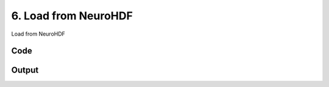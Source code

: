 
6. Load from NeuroHDF
=====================




Load from NeuroHDF

.. todo::

    This!
  



Code
~~~~

.. code-block:: python

	
	
	


Output
~~~~~~

.. code-block:: bash

    	





